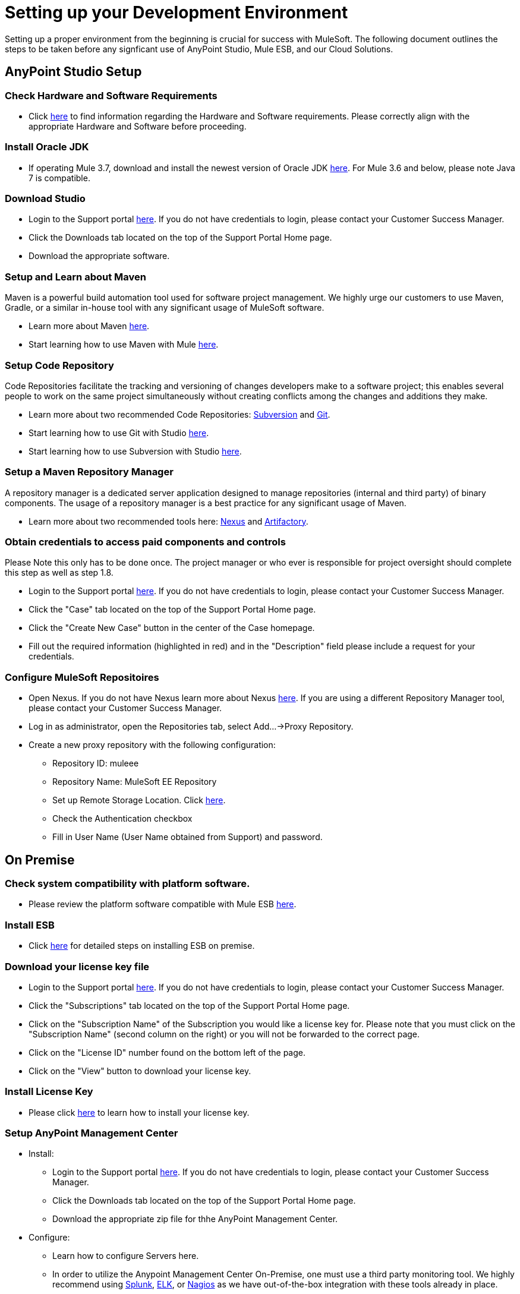 = Setting up your Development Environment

Setting up a proper environment from the beginning is crucial for success with MuleSoft. The following document outlines the steps to be taken before any signficant use of AnyPoint Studio, Mule ESB, and our Cloud Solutions.

== AnyPoint Studio Setup

=== Check Hardware and Software Requirements

* Click link:https://developer.mulesoft.com/docs/display/current/Hardware+and+Software+Requirements[here] to find information regarding the Hardware and Software requirements. Please correctly align with the appropriate Hardware and Software before proceeding.

=== Install Oracle JDK

* If operating Mule 3.7, download and install the newest version of Oracle JDK link:http://www.oracle.com/technetwork/java/javase/downloads/index.html[here].
For Mule 3.6 and below, please note Java 7 is compatible.

=== Download Studio

* Login to the Support portal link:https://www.mulesoft.com/support-login[here]. If you do not have credentials to login, please contact your Customer Success Manager.
* Click the Downloads tab located on the top of the Support Portal Home page.
* Download the appropriate software.

=== Setup and Learn about Maven

Maven is a powerful build automation tool used for software project management. We highly urge our customers to use Maven, Gradle, or a similar in-house tool with any significant usage of MuleSoft software.

* Learn more about Maven http://maven.apache.org/guides/getting-started/[here].

* Start learning how to use Maven with Mule https://developer.mulesoft.com/docs/display/current/Using+Maven+with+Mule[here].

=== Setup Code Repository

Code Repositories facilitate the tracking and versioning of changes developers make to a software project; this enables several people to work on the same project simultaneously without creating conflicts among the changes and additions they make.

* Learn more about two recommended Code Repositories: http://subversion.apache.org/[Subversion] and http://git-scm.com/[Git].

* Start learning how to use Git with Studio https://developer.mulesoft.com/docs/display/33X/Using+Git+with+Studio[here].

* Start learning how to use Subversion with Studio https://developer.mulesoft.com/docs/display/33X/Using+Subversion+with+Studio[here].

=== Setup a Maven Repository Manager

A repository manager is a dedicated server application designed to manage repositories (internal and third party) of binary components. The usage of a repository manager is a best practice for any significant usage of Maven.

* Learn more about two recommended tools here: http://www.sonatype.org/nexus/downloads/[Nexus] and http://www.jfrog.com/open-source/[Artifactory].

=== Obtain credentials to access paid components and controls
Please Note this only has to be done once. The project manager or who ever is responsible for project oversight should complete this step as well as step 1.8.

* Login to the Support portal link:https://www.mulesoft.com/support-login[here]. If you do not have credentials to login, please contact your Customer Success Manager.

* Click the "Case" tab located on the top of the Support Portal Home page.

* Click the "Create New Case" button in the center of the Case homepage.

* Fill out the required information (highlighted in red) and in the "Description" field please include a request for your credentials.

=== Configure MuleSoft Repositoires

* Open Nexus. If you do not have Nexus learn more about Nexus http://www.sonatype.org/nexus/downloads/[here]. If you are using a different Repository Manager tool, please contact your Customer Success Manager.

* Log in as administrator, open the Repositories tab, select Add…->Proxy Repository.

* Create a new proxy repository with the following configuration:

** Repository ID: muleee

** Repository Name: MuleSoft EE Repository

** Set up Remote Storage Location. Click https://repository.mulesoft.org/nexus-ee/content/repositories/releases-ee/[here].

** Check the Authentication checkbox

** Fill in User Name (User Name obtained from Support) and password.

== On Premise

=== Check system compatibility with platform software.

* Please review the platform software compatible with Mule ESB https://developer.mulesoft.com/docs/display/current/Compatibility[here].

=== Install ESB

* Click https://developer.mulesoft.com/docs/display/current/Downloading+and+Installing+Mule+ESB[here] for detailed steps on installing ESB on premise.

=== Download your license key file

* Login to the Support portal link:https://www.mulesoft.com/support-login[here]. If you do not have credentials to login, please contact your Customer Success Manager.

* Click the "Subscriptions" tab located on the top of the Support Portal Home page.

* Click on the "Subscription Name" of the Subscription you would like a license key for. Please note that you must click on the "Subscription Name" (second column on the right) or you will not be forwarded to the correct page.

* Click on the "License ID" number found on the bottom left of the page.

* Click on the "View" button to download your license key.

=== Install License Key

* Please click https://developer.mulesoft.com/docs/display/current/Installing+an+Enterprise+License[here] to learn how to install your license key.

=== Setup AnyPoint Management Center

* Install:
** Login to the Support portal link:https://www.mulesoft.com/support-login[here]. If you do not have credentials to login, please contact your Customer Success Manager.
** Click the Downloads tab located on the top of the Support Portal Home page.
** Download the appropriate zip file for thhe AnyPoint Management Center.

* Configure:
** Learn how to configure Servers here.
** In order to utilize the Anypoint Management Center On-Premise, one must use a third party monitoring tool. We highly recommend using http://www.splunk.com/en_us/products.html[Splunk], https://www.elastic.co/webinars/introduction-elk-stack[ELK], or https://www.nagios.org/#/[Nagios] as we have out-of-the-box integration with these tools already in place.

* Run
** Learn how to begin using the AnyPoint Management Center here.

== AnyPoint Platform/Cloud

=== Get Admin credentials for AnyPoint Platform

* If you do not already have AnyPoint Platform credentials, email you Customer Success Manager. He/she will set it up up, and email you with your credentials once your credentials.

=== Create Business Groups on AnyPoint Platform.

* Click https://anypoint.mulesoft.com/#/signin[here] to login into the support portal and create a business group.

=== Add people to the appropriate Business Groups and provision access accordingly.

* Click https://anypoint.mulesoft.com/#/signin[here] to login into the support portal and add people to business groups.

=== Create Different Environments on Anypoint Platform

* Click https://anypoint.mulesoft.com/#/signin[here] to login into the support portal and create different environments.

=== Setup AnyPoint Management Center

* It is ready to use! Click here to learn how to begin using AnyPoint Management Center!

=== Use the Platform

* Now that you have an account and are all set up, you are ready to create, build, run, manage, and engage your APIs and cloud based integrations through the platform. (link to larry's stuff here_)

== Frequently Asked Questions

=== Does Studio Require any license keys?

No. Studio does not require any customer specific license keys. Just download Studio here and start learning how to use it here!

=== How many additional users can I add to an account?

Each account is different. Depending on the Customer's Use Case and their needs we provide access to varying numbers of users. Please contact your Customer Success Manager for inquires with regards to the number of users you can add to your account.

=== How do I access the Support Portal?

Login to the Support portal link:https://www.mulesoft.com/support-login[here]. If you do not have credentials to login, please contact your Customer Success Manager.

=== How do I file a support ticket within the Support Portal?

1. Login to the Support portal link:https://www.mulesoft.com/support-login[here]. If you do not have credentials to login, please contact your Customer Success Manager.

2. Click the "Case" tab located on the top of the Support Portal Home page.

3. Click the "Create New Case" button in the center of the Case homepage.

4. Fill out the required information (highlighted in red). Our support team will respond soon.

=== Do you need to configure servers with AnyPoint Studio?

No, AnyPoint Studio runs as an indepedant application on your machine and it does not need to be configured with any servers.

=== Where do I find my license key?

1. Login to the Support portal link:https://www.mulesoft.com/support-login[here]. If you do not have credentials to login, please contact your Customer Success Manager.

2. Click the "Subscriptions" tab located on the top of the Support Portal Home page.

3. Click on the "Subscription Name" of the Subscription you would like a license key for. Please note that you must click on the "Subscription Name" (second column on the right) or you will not be forwarded to the correct page.

4. Click on the "License ID" number found on the bottom left of the page.

5. Click on the "View" button to download your license key.

=== What happens when my license key expires?

MuleSoft operates an annual subscription model. Every year in order to continue to utilize MuleSoft, you will need to renew your account. Your Customer Success Manager will reach out with regards to renewal during their regular cadence with you. However, if you are ever interested in discussing renewal beforehand, please do not hesitate to reach out to your Customer Success Manager.
